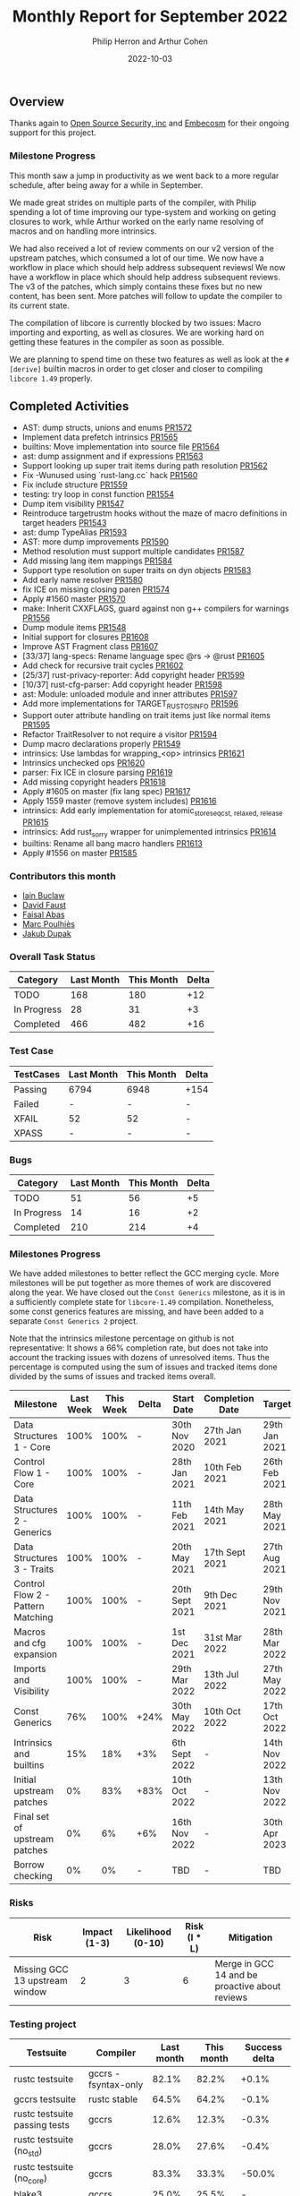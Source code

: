 #+title:  Monthly Report for September 2022
#+author: Philip Herron and Arthur Cohen
#+date:   2022-10-03

** Overview

Thanks again to [[https://opensrcsec.com/][Open Source Security, inc]] and [[https://www.embecosm.com/][Embecosm]] for their ongoing support for this project.

*** Milestone Progress

This month saw a jump in productivity as we went back to a more regular schedule, after being away for a while in September.

We made great strides on multiple parts of the compiler, with Philip spending a lot of time improving our type-system and working on geting closures to work, while Arthur worked on the early name resolving of macros and on handling more intrinsics.

We had also received a lot of review comments on our v2 version of the upstream patches, which consumed a lot of our time. We now have a workflow in place which should help address subsequent reviewsl We now have a workflow in place which should help address subsequent reviews.
The v3 of the patches, which simply contains these fixes but no new content, has been sent. More patches will follow to update the compiler to its current state.

The compilation of libcore is currently blocked by two issues: Macro importing and exporting, as well as closures. We are working hard on getting these features in the compiler as soon as possible.

We are planning to spend time on these two features as well as look at the ~#[derive]~ builtin macros in order to get closer and closer to compiling ~libcore 1.49~ properly.

** Completed Activities

- AST: dump structs, unions and enums [[https://github.com/rust-gcc/gccrs/pull/1572][PR1572]]
- Implement data prefetch intrinsics [[https://github.com/rust-gcc/gccrs/pull/1565][PR1565]]
- builtins: Move implementation into source file [[https://github.com/rust-gcc/gccrs/pull/1564][PR1564]]
- ast: dump assignment and if expressions [[https://github.com/rust-gcc/gccrs/pull/1563][PR1563]]
- Support looking up super trait items during path resolution [[https://github.com/rust-gcc/gccrs/pull/1562][PR1562]]
- Fix -Wunused using `rust-lang.cc` hack [[https://github.com/rust-gcc/gccrs/pull/1560][PR1560]]
- Fix include structure [[https://github.com/rust-gcc/gccrs/pull/1559][PR1559]]
- testing: try loop in const function [[https://github.com/rust-gcc/gccrs/pull/1554][PR1554]]
- Dump item visibility [[https://github.com/rust-gcc/gccrs/pull/1547][PR1547]]
- Reintroduce targetrustm hooks without the maze of macro definitions in target headers [[https://github.com/rust-gcc/gccrs/pull/1543][PR1543]]
- ast: dump TypeAlias [[https://github.com/rust-gcc/gccrs/pull/1593][PR1593]]
- AST: more dump improvements [[https://github.com/rust-gcc/gccrs/pull/1590][PR1590]]
- Method resolution must support multiple candidates [[https://github.com/rust-gcc/gccrs/pull/1587][PR1587]]
- Add missing lang item mappings [[https://github.com/rust-gcc/gccrs/pull/1584][PR1584]]
- Support type resolution on super traits on dyn objects [[https://github.com/rust-gcc/gccrs/pull/1583][PR1583]]
- Add early name resolver [[https://github.com/rust-gcc/gccrs/pull/1580][PR1580]]
- fix ICE on missing closing paren [[https://github.com/rust-gcc/gccrs/pull/1574][PR1574]]
- Apply #1560 master [[https://github.com/rust-gcc/gccrs/pull/1570][PR1570]]
- make: Inherit CXXFLAGS, guard against non g++ compilers for warnings [[https://github.com/rust-gcc/gccrs/pull/1556][PR1556]]
- Dump module items [[https://github.com/rust-gcc/gccrs/pull/1548][PR1548]]
- Initial support for closures [[https://github.com/rust-gcc/gccrs/pull/1608][PR1608]]
- Improve AST Fragment class [[https://github.com/rust-gcc/gccrs/pull/1607][PR1607]]
- [33/37] lang-specs: Rename language spec @rs -> @rust [[https://github.com/rust-gcc/gccrs/pull/1605][PR1605]]
- Add check for recursive trait cycles [[https://github.com/rust-gcc/gccrs/pull/1602][PR1602]]
- [25/37] rust-privacy-reporter: Add copyright header [[https://github.com/rust-gcc/gccrs/pull/1599][PR1599]]
- [10/37] rust-cfg-parser: Add copyright header [[https://github.com/rust-gcc/gccrs/pull/1598][PR1598]]
- ast: Module: unloaded module and inner attributes [[https://github.com/rust-gcc/gccrs/pull/1597][PR1597]]
- Add more implementations for TARGET_RUST_OS_INFO [[https://github.com/rust-gcc/gccrs/pull/1596][PR1596]]
- Support outer attribute handling on trait items just like normal items [[https://github.com/rust-gcc/gccrs/pull/1595][PR1595]]
- Refactor TraitResolver to not require a visitor [[https://github.com/rust-gcc/gccrs/pull/1594][PR1594]]
- Dump macro declarations properly [[https://github.com/rust-gcc/gccrs/pull/1549][PR1549]]
- intrinsics: Use lambdas for wrapping_<op> intrinsics [[https://github.com/rust-gcc/gccrs/pull/1621][PR1621]]
- Intrinsics unchecked ops [[https://github.com/rust-gcc/gccrs/pull/1620][PR1620]]
- parser: Fix ICE in closure parsing [[https://github.com/rust-gcc/gccrs/pull/1619][PR1619]]
- Add missing copyright headers [[https://github.com/rust-gcc/gccrs/pull/1618][PR1618]]
- Apply #1605 on master (fix lang spec) [[https://github.com/rust-gcc/gccrs/pull/1617][PR1617]]
- Apply 1559 master (remove system includes) [[https://github.com/rust-gcc/gccrs/pull/1616][PR1616]]
- intrinsics: Add early implementation for atomic_store_{seqcst, relaxed, release} [[https://github.com/rust-gcc/gccrs/pull/1615][PR1615]]
- intrinsics: Add rust_sorry wrapper for unimplemented intrinsics [[https://github.com/rust-gcc/gccrs/pull/1614][PR1614]]
- builtins: Rename all bang macro handlers [[https://github.com/rust-gcc/gccrs/pull/1613][PR1613]]
- Apply #1556 on master [[https://github.com/rust-gcc/gccrs/pull/1585][PR1585]]

*** Contributors this month

- [[https://github.com/ibuclaw][Iain Buclaw]]
- [[https://github.com/dafaust][David Faust]]
- [[https://github.com/abbasfaisal][Faisal Abas]]
- [[https://github.com/dkm][Marc Poulhiès]]
- [[https://github.com/jdupak][Jakub Dupak]]

*** Overall Task Status

| Category    | Last Month | This Month | Delta |
|-------------+------------+------------+-------|
| TODO        |        168 |        180 |   +12 |
| In Progress |         28 |         31 |    +3 |
| Completed   |        466 |        482 |   +16 |

*** Test Case

| TestCases | Last Month | This Month | Delta |
|-----------+------------+------------+-------|
| Passing   | 6794       | 6948       | +154  |
| Failed    | -          | -          | -     |
| XFAIL     | 52         | 52         | -     |
| XPASS     | -          | -          | -     |

*** Bugs

| Category    | Last Month | This Month | Delta |
|-------------+------------+------------+-------|
| TODO        |         51 |         56 |    +5 |
| In Progress |         14 |         16 |    +2 |
| Completed   |        210 |        214 |    +4 |

*** Milestones Progress

We have added milestones to better reflect the GCC merging cycle. More milestones will be put together as more themes of work are discovered along the year. We have closed out the ~Const Generics~ milestone, as it is in a sufficiently complete state for ~libcore-1.49~ compilation. Nonetheless, some const generics features are missing, and have been added to a separate ~Const Generics 2~ project.

Note that the intrinsics milestone percentage on github is not representative: It shows a 66% completion rate, but does not take into account the tracking issues with dozens of unresolved items.
Thus the percentage is computed using the sum of issues and tracked items done divided by the sums of issues and tracked items overall.

| Milestone                         | Last Week | This Week | Delta | Start Date     | Completion Date | Target        |
|-----------------------------------+-----------+-----------+-------+----------------+-----------------+---------------|
| Data Structures 1 - Core          |      100% |      100% | -     | 30th Nov 2020  | 27th Jan 2021   | 29th Jan 2021 |
| Control Flow 1 - Core             |      100% |      100% | -     | 28th Jan 2021  | 10th Feb 2021   | 26th Feb 2021 |
| Data Structures 2 - Generics      |      100% |      100% | -     | 11th Feb 2021  | 14th May 2021   | 28th May 2021 |
| Data Structures 3 - Traits        |      100% |      100% | -     | 20th May 2021  | 17th Sept 2021  | 27th Aug 2021 |
| Control Flow 2 - Pattern Matching |      100% |      100% | -     | 20th Sept 2021 | 9th Dec 2021    | 29th Nov 2021 |
| Macros and cfg expansion          |      100% |      100% | -     | 1st Dec 2021   | 31st Mar 2022   | 28th Mar 2022 |
| Imports and Visibility            |      100% |      100% | -     | 29th Mar 2022  | 13th Jul 2022   | 27th May 2022 |
| Const Generics                    |       76% |      100% | +24%  | 30th May 2022  | 10th Oct 2022   | 17th Oct 2022 |
| Intrinsics and builtins           |       15% |       18% | +3%   | 6th Sept 2022  | -               | 14th Nov 2022 |
| Initial upstream patches          |        0% |       83% | +83%  | 10th Oct 2022  | -               | 13th Nov 2022 |
| Final set of upstream patches     |        0% |        6% | +6%   | 16th Nov 2022  | -               | 30th Apr 2023 |
| Borrow checking                   |        0% |        0% | -     | TBD            | -               | TBD           |


*** Risks

| Risk                           | Impact (1-3) | Likelihood (0-10) | Risk (I * L) | Mitigation                                     |
|--------------------------------+--------------+-------------------+--------------+------------------------------------------------|
| Missing GCC 13 upstream window |            2 |                 3 |            6 | Merge in GCC 14 and be proactive about reviews |

*** Testing project

| Testsuite                     | Compiler            | Last month | This month | Success delta |
|-------------------------------+---------------------+------------+------------+---------------|
| rustc testsuite               | gccrs -fsyntax-only |     82.1%  |      82.2% |         +0.1% |
| gccrs testsuite               | rustc stable        |     64.5%  |      64.2% |         -0.1% |
| rustc testsuite passing tests | gccrs               |     12.6%  |      12.3% |         -0.3% |
| rustc testsuite (no_std)      | gccrs               |     28.0%  |      27.6% |         -0.4% |
| rustc testsuite (no_core)     | gccrs               |     83.3%  |      33.3% |        -50.0% |  
| blake3                        | gccrs               |     25.0%  |      25.5% |             - |
| libcore                       | gccrs               |        0%  |         0% |             - |

** Planned Activities

- Finish closure support
- Finish builtin macro name resolution support
- Implement remaining intrinsics
 
** Detailed changelog

*** Macro expansion and name resolution

**** The new expansion system

**** Builtin macro expansion

*** Intrinsics and their problems
